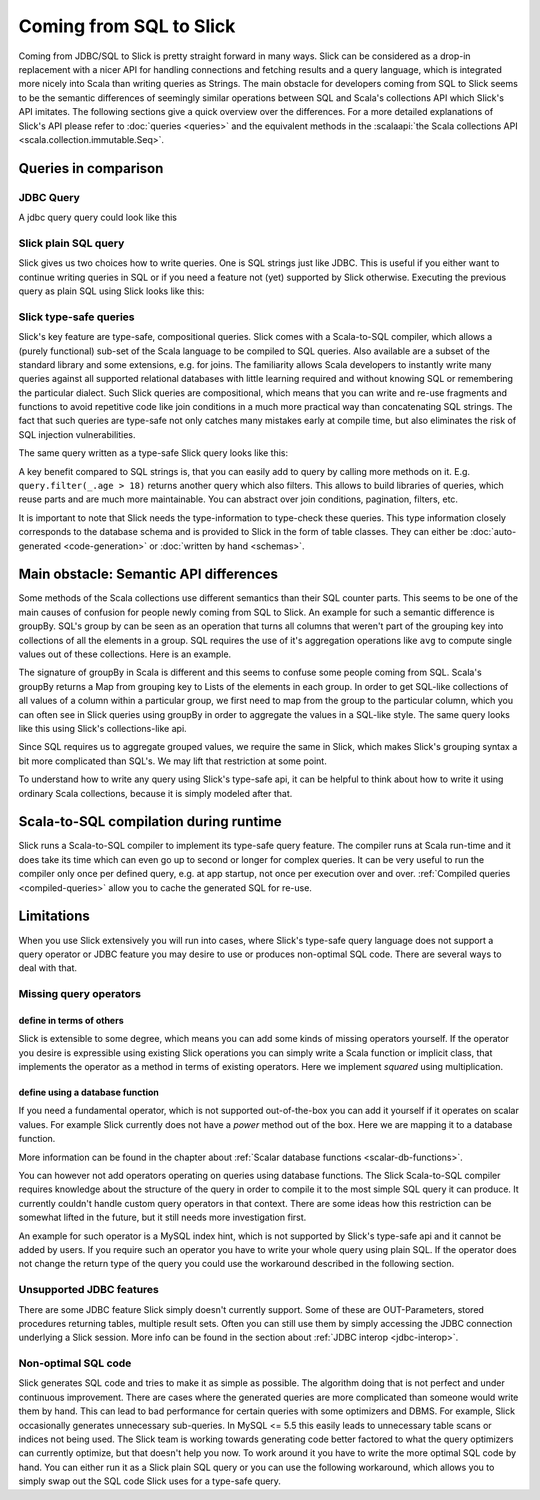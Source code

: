 Coming from SQL to Slick
=========================

Coming from JDBC/SQL to Slick is pretty straight forward in many ways. Slick can be considered as a drop-in replacement with a nicer API for handling connections and fetching results and a query language, which is integrated more nicely into Scala than writing queries as Strings. The main obstacle for developers coming from SQL to Slick seems to be the semantic differences of seemingly similar operations between SQL and Scala's collections API which Slick's API imitates. The following sections give a quick overview over the differences. For a more detailed explanations of Slick's API please refer to :doc:`queries <queries>` and the equivalent methods in the :scalaapi:`the Scala collections API <scala.collection.immutable.Seq>`.

Queries in comparison
--------------------------------

JDBC Query
___________

A jdbc query query could look like this

.. includecode:: code/SqlToScala.scala#jdbc

Slick plain SQL query
______________________

Slick gives us two choices how to write queries. One is SQL strings just like JDBC. This is useful if you either want to continue writing queries in SQL or if you need a feature not (yet) supported by Slick otherwise. Executing the previous query as plain SQL using Slick looks like this:

.. includecode:: code/SqlToScala.scala#SlickPlainSQL



Slick type-safe queries
_______________________

Slick's key feature are type-safe, compositional queries. Slick comes with a Scala-to-SQL compiler, which allows a (purely functional) sub-set of the Scala language to be compiled to SQL queries. Also available are a subset of the standard library and some extensions, e.g. for joins. The familiarity allows Scala developers to instantly write many queries against all supported relational databases with little learning required and without knowing SQL or remembering the particular dialect. Such Slick queries are compositional, which means that you can write and re-use fragments and functions to avoid repetitive code like join conditions in a much more practical way than concatenating SQL strings. The fact that such queries are type-safe not only catches many mistakes early at compile time, but also eliminates the risk of SQL injection vulnerabilities.

The same query written as a type-safe Slick query looks like this:

.. includecode:: code/SqlToScala.scala#SlickTypesafeQuery

A key benefit compared to SQL strings is, that you can easily add to query by calling more methods on it. E.g. ``query.filter(_.age > 18)`` returns another query which also filters. This allows to build libraries of queries, which reuse parts and are much more maintainable. You can abstract over join conditions, pagination, filters, etc.

.. Add a link to more info on this

It is important to note that Slick needs the type-information to type-check these queries. This type information closely corresponds to the database schema and is provided to Slick in the form of table classes. They can either be :doc:`auto-generated <code-generation>` or :doc:`written by hand <schemas>`.

Main obstacle: Semantic API differences
---------------------------------------------------------

Some methods of the Scala collections use different semantics than their SQL counter parts. This seems to be one of the main causes of confusion for people newly coming from SQL to Slick. An example for such a semantic difference is groupBy. SQL's group by can be seen as an operation that turns all columns that weren't part of the grouping key into collections of all the elements in a group. SQL requires the use of it's aggregation operations like ``avg`` to compute single values out of these collections. Here is an example.

.. includecode:: code/SqlToScala.scala#groupBySQL

The signature of groupBy in Scala is different and this seems to confuse some people coming from SQL. Scala's groupBy returns a Map from grouping key to Lists of the elements in each group. In order to get SQL-like collections of all values of a column within a particular group, we first need to map from the group to the particular column, which you can often see in Slick queries using groupBy in order to aggregate the values in a SQL-like style. The same query looks like this using Slick's collections-like api.

.. includecode:: code/SqlToScala.scala#groupBySlick

Since SQL requires us to aggregate grouped values, we require the same in Slick, which makes Slick's grouping syntax a bit more complicated than SQL's. We may lift that restriction at some point.

To understand how to write any query using Slick's type-safe api, it can be helpful to think about how to write it using ordinary Scala collections, because it is simply modeled after that.


Scala-to-SQL compilation during runtime
---------------------------------------------------------

Slick runs a Scala-to-SQL compiler to implement its type-safe query feature. The compiler runs at Scala run-time and it does take its time which can even go up to second or longer for complex queries. It can be very useful to run the compiler only once per defined query, e.g. at app startup, not once per execution over and over. :ref:`Compiled queries <compiled-queries>` allow you to cache the generated SQL for re-use.

Limitations
---------------------------------------------------------

When you use Slick extensively you will run into cases, where Slick's type-safe query language does not support a query operator or JDBC feature you may desire to use or produces non-optimal SQL code. There are several ways to deal with that.

Missing query operators
________________________________________________________

define in terms of others
^^^^^^^^^^^^^^^^^^^^^^^^^^^^

Slick is extensible to some degree, which means you can add some kinds of missing operators yourself. If the operator you desire is expressible using existing Slick operations you can simply write a Scala function or implicit class, that implements the operator as a method in terms of existing operators. Here we implement `squared` using multiplication.

.. includecode:: code/SqlToScala.scala#slickFunction

define using a database function
^^^^^^^^^^^^^^^^^^^^^^^^^^^^^^^^^^^^

If you need a fundamental operator, which is not supported out-of-the-box you can add it yourself if it operates on scalar values. For example Slick currently does not have a `power` method out of the box. Here we are mapping it to a database function.

.. includecode:: code/SqlToScala.scala#dbFunction

More information can be found in the chapter about :ref:`Scalar database functions <scalar-db-functions>`.

You can however not add operators operating on queries using database functions. The Slick Scala-to-SQL compiler requires knowledge about the structure of the query in order to compile it to the most simple SQL query it can produce. It currently couldn't handle custom query operators in that context. There are some ideas how this restriction can be somewhat lifted in the future, but it still needs more investigation first.

An example for such operator is a MySQL index hint, which is not supported by Slick's type-safe api and it cannot be added by users. If you require such an operator you have to write your whole query using plain SQL. If the operator does not change the return type of the query you could use the workaround described in the following section.

Unsupported JDBC features
________________________________________________________

There are some JDBC feature Slick simply doesn't currently support. Some of these are OUT-Parameters, stored procedures returning tables, multiple result sets. Often you can still use them by simply accessing the JDBC connection underlying a Slick session. More info can be found in the section about :ref:`JDBC interop <jdbc-interop>`. 

Non-optimal SQL code
________________________________________________________

Slick generates SQL code and tries to make it as simple as possible. The algorithm doing that is not perfect and under continuous improvement. There are cases where the generated queries are more complicated than someone would write them by hand. This can lead to bad performance for certain queries with some optimizers and DBMS. For example, Slick occasionally generates unnecessary sub-queries. In MySQL <= 5.5 this easily leads to unnecessary table scans or indices not being used. The Slick team is working towards generating code better factored to what the query optimizers can currently optimize, but that doesn't help you now. To work around it you have to write the more optimal SQL code by hand. You can either run it as a Slick plain SQL query or you can use the following workaround, which allows you to simply swap out the SQL code Slick uses for a type-safe query.

.. includecode:: code/SqlToScala.scala#overrideSql

